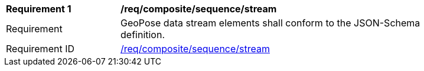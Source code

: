 [[req_composite_sequence_stream]]
[width="90%",cols="2,6"]
|===
^|*Requirement {counter:req-id}* |*/req/composite/sequence/stream* 
^|Requirement |GeoPose data stream elements shall conform to the JSON-Schema definition.
^|Requirement ID |<<req_composite_sequence_stream,/req/composite/sequence/stream>>
|===
